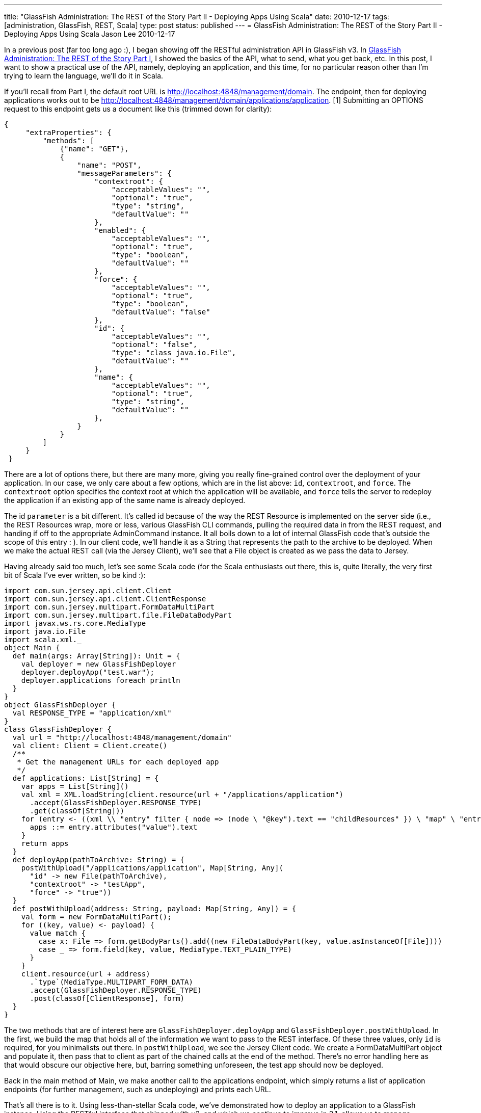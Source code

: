 ---
title: "GlassFish Administration: The REST of the Story Part II - Deploying Apps Using Scala"
date: 2010-12-17
tags: [administration, GlassFish, REST, Scala]
type: post
status: published
---
= GlassFish Administration: The REST of the Story Part II - Deploying Apps Using Scala
Jason Lee
2010-12-17

In a previous post (far too long ago :), I began showing off the RESTful administration API in GlassFish v3.  In link:/2010/08/glassfish-administration-the-rest-of-the-story/[GlassFish Administration: The REST of the Story Part I], I showed the basics of the API, what to send, what you get back, etc.  In this post, I want to show a practical use of the API, namely, deploying an application, and this time, for no particular reason other than I'm trying to learn the language, we'll do it in Scala.
// more

If you'll recall from Part I, the default root URL is http://localhost:4848/management/domain[http://localhost:4848/management/domain].  The endpoint, then for deploying applications works out to be http://localhost:4848/management/domain/applications/application[http://localhost:4848/management/domain/applications/application]. [1] Submitting an OPTIONS request to this endpoint gets us a document like this (trimmed down for clarity):
[source,json,linenums]
----
{
     "extraProperties": {
         "methods": [
             {"name": "GET"},
             {
                 "name": "POST",
                 "messageParameters": {
                     "contextroot": {
                         "acceptableValues": "",
                         "optional": "true",
                         "type": "string",
                         "defaultValue": ""
                     },
                     "enabled": {
                         "acceptableValues": "",
                         "optional": "true",
                         "type": "boolean",
                         "defaultValue": ""
                     },
                     "force": {
                         "acceptableValues": "",
                         "optional": "true",
                         "type": "boolean",
                         "defaultValue": "false"
                     },
                     "id": {
                         "acceptableValues": "",
                         "optional": "false",
                         "type": "class java.io.File",
                         "defaultValue": ""
                     },
                     "name": {
                         "acceptableValues": "",
                         "optional": "true",
                         "type": "string",
                         "defaultValue": ""
                     },
                 }
             }
         ]
     }
 }
----

There are a lot of options there, but there are many more, giving you really fine-grained control over the deployment of your application.  In our case, we only care about a few options, which are in the list above:  `id`, `contextroot`, and `force`.  The `contextroot` option specifies the context root at which the application will be available, and `force` tells the server to redeploy the application if an existing app of the same name is already deployed.

The id `parameter` is a bit different.  It's called id because of the way the REST Resource is implemented on the server side (i.e., the REST Resources wrap, more or less, various GlassFish CLI commands, pulling the required data in from the REST request, and handing if off to the appropriate AdminCommand instance.  It all boils down to a lot of internal GlassFish code that's outside the scope of this entry : ).  In our client code, we'll handle it as a String that represents the path to the archive to be deployed.  When we make the actual REST call (via the Jersey Client), we'll see that a File object is created as we pass the data to Jersey.

Having already said too much, let's see some Scala code (for the Scala enthusiasts out there, this is, quite literally, the very first bit of Scala I've ever written, so be kind :):
[source,scala,linenums]
----
import com.sun.jersey.api.client.Client
import com.sun.jersey.api.client.ClientResponse
import com.sun.jersey.multipart.FormDataMultiPart
import com.sun.jersey.multipart.file.FileDataBodyPart
import javax.ws.rs.core.MediaType
import java.io.File
import scala.xml._
object Main {
  def main(args: Array[String]): Unit = {
    val deployer = new GlassFishDeployer
    deployer.deployApp("test.war");
    deployer.applications foreach println
  }
}
object GlassFishDeployer {
  val RESPONSE_TYPE = "application/xml"
}
class GlassFishDeployer {
  val url = "http://localhost:4848/management/domain"
  val client: Client = Client.create()
  /**
   * Get the management URLs for each deployed app
   */
  def applications: List[String] = {
    var apps = List[String]()
    val xml = XML.loadString(client.resource(url + "/applications/application")
      .accept(GlassFishDeployer.RESPONSE_TYPE)
      .get(classOf[String]))
    for (entry <- ((xml \\ "entry" filter { node => (node \ "@key").text == "childResources" }) \ "map" \ "entry")) {
      apps ::= entry.attributes("value").text
    }
    return apps
  }
  def deployApp(pathToArchive: String) = {
    postWithUpload("/applications/application", Map[String, Any](
      "id" -> new File(pathToArchive),
      "contextroot" -> "testApp",
      "force" -> "true"))
  }
  def postWithUpload(address: String, payload: Map[String, Any]) = {
    val form = new FormDataMultiPart();
    for ((key, value) <- payload) {
      value match {
        case x: File => form.getBodyParts().add((new FileDataBodyPart(key, value.asInstanceOf[File])))
        case _ => form.field(key, value, MediaType.TEXT_PLAIN_TYPE)
      }
    }
    client.resource(url + address)
      .`type`(MediaType.MULTIPART_FORM_DATA)
      .accept(GlassFishDeployer.RESPONSE_TYPE)
      .post(classOf[ClientResponse], form)
  }
}
----

The two methods that are of interest here are `GlassFishDeployer.deployApp` and `GlassFishDeployer.postWithUpload`.  In the first, we build the map that holds all of the information we want to pass to the REST interface.  Of these three values, only `id` is required, for you minimalists out there.  In `postWithUpload`, we see the Jersey Client code.  We create a FormDataMultiPart object and populate it, then pass that to client as part of the chained calls at the end of the method.  There's no error handling here as that would obscure our objective here, but, barring something unforeseen, the test app should now be deployed.

Back in the main method of Main, we make another call to the applications endpoint, which simply returns a list of application endpoints (for further management, such as undeploying) and prints each URL.

That's all there is to it.  Using less-than-stellar Scala code, we've demonstrated how to deploy an application to a GlassFish instance.  Using the RESTful interface that shipped with v3, and which we continue to improve in 3.1, allows us to manage GlassFish from an application written in the language of our choice.

The full project (including the Maven pom file), can be found link:/images/2010/12/GlassFishDeployDemo.tar.gz[here].

[1] You might look at that an wonder why it's "applications/application," and the answer is because the tree mimics the structure of the domain.xml file that is being manipulated via these endpoints.
